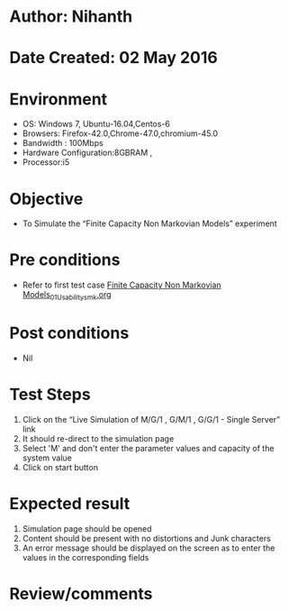* Author: Nihanth
* Date Created: 02 May 2016
* Environment
  - OS: Windows 7, Ubuntu-16.04,Centos-6
  - Browsers: Firefox-42.0,Chrome-47.0,chromium-45.0
  - Bandwidth : 100Mbps
  - Hardware Configuration:8GBRAM , 
  - Processor:i5

* Objective
  - To Simulate the “Finite Capacity Non Markovian Models” experiment

* Pre conditions
  - Refer to first test case [[https://github.com/Virtual-Labs/queueing-networks-modelling-lab-iitd/blob/master/test-cases/integration_test-cases/Finite Capacity Non Markovian Models/Finite Capacity Non Markovian Models_01_Usability_smk.org][Finite Capacity Non Markovian Models_01_Usability_smk.org]]

* Post conditions
  - Nil
* Test Steps
  1. Click on the “Live Simulation of M/G/1 , G/M/1 , G/G/1 - Single Server” link 
  2. It should re-direct to the simulation page
  3. Select 'M' and don't enter the parameter values and capacity of the system value
  4. Click on start button

* Expected result
  1. Simulation page should be opened
  2. Content should be present with no distortions and Junk characters
  3. An error message should be displayed on the screen as to enter the values in the corresponding fields

* Review/comments



